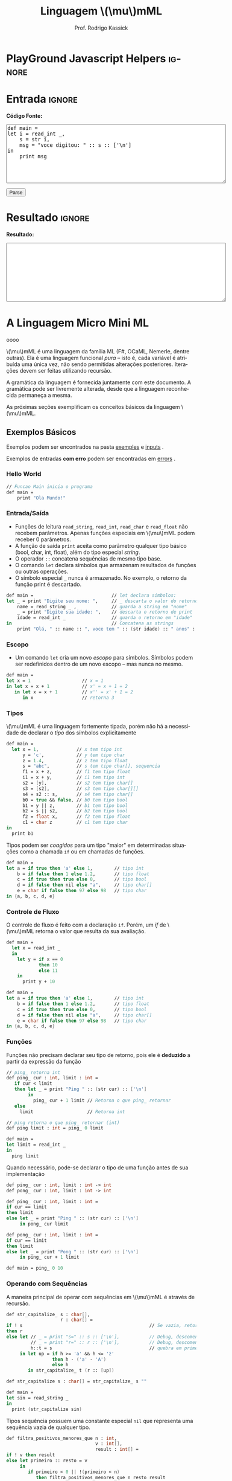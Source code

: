 #+TITLE: Linguagem @@latex:\ensuremath{\mu}mML@@@@html:\(\mu\)mML@@
#+AUTHOR: Prof. Rodrigo Kassick
#+LANGUAGE: pt
#+TAGS: noexport(n) deprecated(d) success(s) failed(f) pending(p)
#+EXPORT_SELECT_TAGS: export
#+EXPORT_EXCLUDE_TAGS: noexport
#+SEQ_TODO: TODO(t!) STARTED(s!) WAITING(w!) REVIEW(r!) PENDING(p!) | DONE(d!) CANCELLED(c!) DEFERRED(f!)
#+STARTUP: overview indent
#+OPTIONS: ^:nil
#+OPTIONS: _:nil toc:nil num:nil
#+MACRO: mml @@latex:\ensuremath{\mu}mML@@@@html:\(\mu\)mML@@
#+HTML_HEAD: <script type="text/javascript" src="./mmmlc.js"></script>

* PlayGround Javascript Helpers                                      :ignore:
#+BEGIN_EXPORT html
<script>
 doParse = function(text)
 {
     r = ccall('parse_string_c', 'string', ['string'], [text]);
     return r;
 };

 parseSource = function()
 {
     d_ta = document.getElementById('esource');
     d_res = document.getElementById('result');

     res = doParse(d_ta.value);

     d_res.value = res;
 };
</script>
#+END_EXPORT

* Utils                                                     :noexport:ignore:
#+NAME: mmml_gen_tree
#+BEGIN_SRC sh :var TEST="" :output file :results file :cache t
#!/bin/sh
ANTLR_JAR="../deps/antlr-4.7-complete.jar"
ANTLR_TOOL="org.antlr.v4.Tool"
ANTLR_TESTRIG="org.antlr.v4.gui.TestRig"
GRAMMAR="../Debug/MMML/mmml.jar"
RULE="program"

# GRAMMAR=...
# TEST="$1"
# output=""...

if [ -z "$TEST" ]; then
    echo -n "Missing test"
    return 1
fi

if [ ! -f "$TEST" ]; then
    echo -n "NO TEST AVAILABLE"
    return 1
fi

if [ -z "$RULE" ] ; then
    echo -n "missing rule"
    return 1
fi

if [ -z "$GRAMMAR" ] ; then
    echo -n "missing grammar"
    return 1
fi

outdir=`dirname $TEST`
output=`basename $TEST|cut -d '.' -f 1|sed -e 's/\n//g'`
output="${outdir}/${output}.png"

if [ "$GRAMMAR" -nt "$TEST" ] || [ ! -e "$output"] || [ "$TEST" -nt "$output" ];
then

    if java -cp "${ANTLR_JAR}:${GRAMMAR}" "$ANTLR_TESTRIG" MMML $RULE $TEST -ps /dev/stdout 2>/tmp/antlr.tool.out | convert - "$output" ; then
        echo -n "$output"
    else
        echo -n erro: `cat /tmp/antlr.tool.out | tr -s '\n' ' '`
    fi
else
    echo -n "$output"
fi
#+END_SRC

#+RESULTS: mmml_gen_tree
[[file:Missing testNO TEST AVAILABLEerro: line 1:0 mismatched input '<EOF>' expecting 'def']]

* Entrada                                                            :ignore:

*Código Fonte:*

#+BEGIN_EXPORT html
<textarea name="source" id="esource" rows="10" cols="70">
def main =
let i = read_int _,
    s = str i,
    msg = "voce digitou: " :: s :: ['\n']
in
    print msg
</textarea>

<p>

<button type="button" onclick='parseSource()'>Parse</button>

#+END_EXPORT

#+HTML: <p>

* Resultado                                                          :ignore:

*Resultado:*

#+BEGIN_EXPORT html
<textarea id="result" rows="10" cols="70"></textarea>
#+END_EXPORT

* A Linguagem Micro Mini ML
oooo

{{{mml}}} é uma linguagem da família ML (F#, OCaML, Nemerle, dentre outras). Ela é uma linguagem funcional /pura/ -- isto é, cada variável é atribuída uma única vez, não sendo permitidas alterações posteriores. Iterações devem ser feitas utilizando recursão.

A gramática da linguagem é fornecida juntamente com este documento. A gramática pode ser livremente alterada, desde que a linguagem reconhecida permaneça a mesma.

As próximas seções exemplificam os conceitos básicos da linguagem {{{mml}}}.

** Exemplos Básicos

Exemplos podem ser encontrados na pasta [[./examples/][exemples]] e [[./inputs/][inputs]] .

Exemplos de entradas *com erro* podem ser encontradas em [[./errors][errors]] .

*** Hello World

#+BEGIN_SRC fsharp :tangle examples/01-hello_world.mmml :eval never
// Funcao Main inicia o programa
def main =
    print "Ola Mundo!"
#+END_SRC

*** Entrada/Saída

- Funções de leitura =read_string=, =read_int=, =read_char= e =read_float= não recebem parâmetros. Apenas funções especiais em {{{mml}}} podem receber 0 parâmetros.
- A função de saída =print= aceita como parâmetro qualquer tipo básico (bool, char, int, float), além do tipo especial /string/.
- O operador =::= concatena sequências de mesmo tipo base.
- O comando =let= declara símbolos que armazenam resultados de funções ou outras operações.
- O símbolo especial =_= nunca é armazenado. No exemplo, o retorno da função print é descartado.

#+BEGIN_SRC fsharp :tangle examples/02-entrada-saida.mmml :eval never
def main =                             // let declara simbolos:
let _ = print "Digite seu nome: ",     // _ descarta o valor do retorno
    name = read_string _ ,             // guarda a string em "nome"
    _ = print "Digite sua idade: ",    // descarta o retorno de print
    idade = read_int _                 // guarda o retorno em "idade"
in                                     // Concatena as strings
    print "Olá, " :: name :: ", voce tem " :: (str idade) :: " anos" :: ['\n']
#+END_SRC

*** Escopo

- Um comando =let= cria um novo /escopo/ para símbolos. Símbolos podem ser redefinidos dentro de um novo escopo -- mas nunca no mesmo.

#+BEGIN_SRC fsharp :tangle examples/10-nested_envs.mmml :eval never
def main =
let x = 1                   // x = 1
in let x = x + 1            // x' = x + 1 = 2
   in let x = x + 1         // x'' = x' + 1 = 2
      in x                  // retorna 3
#+END_SRC

*** Tipos

{{{mml}}} é uma linguagem fortemente tipada, porém não há a necessidade de declarar o /tipo/ dos símbolos explicitamente

#+BEGIN_SRC fsharp :tangle examples/03-tipos.mmml :eval never
def main =
  let x = 1,              // x tem tipo int
      y = 'c',            // y tem tipo char
      z = 1.4,            // z tem tipo float
      s = "abc",          // s tem tipo char[], sequencia
      f1 = x + z,         // f1 tem tipo float
      i1 = x + y,         // i1 tem tipo int
      s2 = [y],           // s2 tem tipo char[]
      s3 = [s2],          // s3 tem tipo char[][]
      s4 = s2 :: s,       // s4 tem tipo char[]
      b0 = true && false, // b0 tem tipo bool
      b1 = y || z,        // b1 tem tipo bool
      b2 = s || s2,       // b2 tem tipo bool
      f2 = float x,       // f2 tem tipo float
      c1 = char z         // c1 tem tipo char
in
  print b1
#+END_SRC

Tipos podem ser /coagidos/ para um tipo "maior" em determinadas situações como a chamada =if= ou em chamadas de funções.

#+BEGIN_SRC fsharp :tangle examples/11-coercion.mmml :eval never
def main =
let a = if true then 'a' else 1,        // tipo int
    b = if false then 1 else 1.2,       // tipo float
    c = if true then true else 0,       // tipo bool
    d = if false then nil else "a",     // tipo char[]
    e = char if false then 97 else 98   // tipo char
in {a, b, c, d, e}
#+END_SRC

*** Controle de Fluxo

O controle de fluxo é feito com a declaração =if=. Porém, um /if/ de {{{mml}}} retorna o valor que resulta da sua avaliação.

#+BEGIN_SRC fsharp :tangle examples/04-controle_de_fluxo.mmml :eval never
def main =
  let x = read_int _
  in
    let y = if x == 0
            then 10
            else 11
    in
      print y + 10
#+END_SRC

#+BEGIN_SRC fsharp :tangle examples/11-coercion.mmml :eval never
def main =
let a = if true then 'a' else 1,        // tipo int
    b = if false then 1 else 1.2,       // tipo float
    c = if true then true else 0,       // tipo bool
    d = if false then nil else "a",     // tipo char[]
    e = char if false then 97 else 98   // tipo char
in {a, b, c, d, e}
#+END_SRC

*** Funções

Funções não precisam declarar seu tipo de retorno, pois ele é *deduzido* a partir da expressão da função

#+BEGIN_SRC fsharp :tangle examples/05-funcoes.mmml :eval never
// ping_ retorna int
def ping_ cur : int, limit : int =
   if cur < limit
   then let _ = print "Ping " :: (str cur) :: ['\n']
        in
          ping_ cur + 1 limit // Retorna o que ping_ retornar
   else
     limit                    // Retorna int

// ping retorna o que ping_ retornar (int)
def ping limit : int = ping_ 0 limit

def main =
let limit = read_int _
in
  ping limit
#+END_SRC

Quando necessário, pode-se declarar o tipo de uma função antes de sua implementação

#+BEGIN_SRC fsharp :tangle examples/06-funcoes.mmml :eval never
def ping_ cur : int, limit : int -> int
def pong_ cur : int, limit : int -> int

def ping_ cur : int, limit : int =
if cur == limit
then limit
else let _ = print "Ping " :: (str cur) :: ['\n']
     in pong_ cur limit

def pong_ cur : int, limit : int =
if cur == limit
then limit
else let _ = print "Pong " :: (str cur) :: ['\n']
     in ping_ cur + 1 limit

def main = ping_ 0 10
#+END_SRC

*** Operando com Sequências

A maneira principal de operar com sequências em {{{mml}}} é através de recursão.

#+BEGIN_SRC fsharp :tangle examples/07-seq.mmml :eval never
def str_capitalize_ s : char[],
                    r : char[] =
if ! s                                               // Se vazia, retorna vazia
then r
else let // _ = print "s=" :: s :: ['\n'],           // Debug, descomentar
         // _ = print "r=" :: r :: ['\n'],           // Debug, descomentar
         h::t = s                                    // quebra em primeiro elemento e resto da lista
     in let up = if h >= 'a' && h <= 'z'
                 then h - ('a' - 'A')
                 else h
        in str_capitalize_ t (r :: [up])

def str_capitalize s : char[] = str_capitalize_ s ""

def main =
let sin = read_string _
in
  print (str_capitalize sin)
#+END_SRC

Tipos sequência possuem uma constante especial =nil= que representa uma sequência vazia de qualquer tipo.

#+BEGIN_SRC fsharp :tangle examples/08-seq-nil.mmml :eval never
def filtra_positivos_menores_que n : int,
                                 v : int[],
                                 result : int[] =
if ! v then result
else let primeiro :: resto = v
     in
        if primeiro < 0 || !(primeiro < n)
           then filtra_positivos_menores_que n resto result
           else let result = result :: [primeiro]
                in filtra_positivos_menores_que n resto result

def main = filtra_positivos_menores_que 10 [1] :: [-2] :: [100] :: [9] :: [10] nil
#+END_SRC

Para facilitar o acesso a sequência, existem duas operações especiais (/funções genéricas/) nativas que operam em *qualquer* tipo sequência. =nth= retorna o n-ésimo item de uma sequência. =let_nth= cria uma nova sequência onde o n-ésimo elemento foi alterado.

#+BEGIN_SRC fsharp :tangle examples/12-nth.mmml :eval never
def main =
let s1 = [1] :: [2],
    s2 = s1 :: [int 'a'],
    c1 = char (nth s2 2),
    s3 = let_nth s1 ( (length s1) - 1) 'b'
in {
     c1,
     s3
   }
#+END_SRC

** Tipos Básicos

A linguagem possui os seguintes tipos básicos:
- ~bool~ -- um booleano
- ~char~ -- um caractere
- ~int~ -- um inteiro de 32 bits
- ~float~ -- um número de ponto flutuante de 64 bits
- Sequências: -- Um tipo válido, seguido de ~[]~:
  - ~int[]~ -- sequência de ints
  - ~char[]~ -- sequência de caracteres (i.e. string)
  - ~float[][]~ -- sequência de sequência de floats (array bi-dimensional)

** Literais

A linguagem suporta os seguintes literais em seu código:
- *Literais Booleanos*:
  - ~true~ e ~false~
- *Literais Inteiros*:
  - /Números decimais/ com ou sem sinal (~123~, ~-123~, ~+123~)
  - /Números Hexadecimais/ positivos (~0x123~, ~0xaf123~)
  - /Números Binários/ positivos (~10b~, ~11101b~)
- *Literais Reais*
  - /Números com ponto decimal/ (~123.01~, ~-123.09~)
  - /Números com expoente/ (~123.01E11~, ~123.09E-10~)
- *Literais String*
  - Sequências de caracteres entre aspas duplas (="abc"=)
  - Caracteres com escape entre aspas ("abc\noutralinha" )
- *Literal Char*:
  - Um único caractere entre aspas simples (='a'=)
  - Caracteres com escape entre aspas simples ('\\')
- *Literal Expecial Nulo*
  - O literal ~nil~, que representa uma sequência vazia.

** Expressões Booleanas

As seguintes expressões booleanas são aceitas na linguagem:
- Resultado nulo ou não nulo: Se o resultado de uma expressão armazena um valor, então a expressão é /verdadeira/. Caso o resultado for ~nil~, então a expressão será /falsa/.
- Expressões entre parênteses
- Expressões negadas -- Operador ~!~
- Igualdade/Inigualdade: -- Operadores ~==~ e ~!=~
- Operador Lógico *E* -- ~&&~
- Operador Lógico *OU* -- ~||~

A precedência de operadores segue o padrão esperado para linguagens como /Java/ e /C/: Negação, Igualdade/Inigualdade, E/OU lógico, com parênteses para alterar a ordem de avaliação.

Exemplos:
#+BEGIN_SRC fsharp :encoding utf-8
a || b

(a == b) || c // parenteses desnecessario

a == (b || c) // parenteses necessario

!(c == a)

c // c como lista: é uma lista não-vazia?; c como tipo básico: possui valor não-zero?

!c // c como lista: é vazia? ; c como tipo básico: possui valor zero?

!(a || b)

#+END_SRC

Expressões booleanas podem ser utilizadas como condicional no comando =if=, mas também podem ter seu resultado "atribuído" a símbolos:

#+BEGIN_SRC fsharp :tangle examples/09-bool-coertion.mmml :eval never
def main =
let a = "abc" || nil,           // nil -> false, char[] -> bool
    b = "abc" || 1,             // int -> bool, char[] -> bool
    c = 'a' || 9.5,             // basic types -> bool
    a2 = "abc" && nil,
    b2 = "abc" && 1,
    c2 = 'a' && 9.5,
    v2 = 1 + int true,           // coercao falha, mas cast funciona,
    v3 = (int (!v2 && c2)) * 10  // deve ser igual a 0
in
   { a && b && c,      // Sempre verdadeiro
     a2 && b2 && c2,   // Sempre falso
     v2,               // deve ser 2,
     v3                // deve ser 10
   }
#+END_SRC

** Operadores Relacionais

Os operadores relacionais comparam dois *tipos básicos* e retornam um valor booleano

- Menor e Menor ou Igual: =<= , =<==
- Maior e Maior ou Igual: =>=, =>==
- Igual: ====
- Diferente: =!==

#+BEGIN_SRC fsharp :eval never
a == 1

x <= 2 + 1
#+END_SRC

** Expressões Aritméticas

As expressões aritméticas são as operações aritméticas básicas de linguagens de programação:
- Soma: ~+~
- Subtração: ~-~
- Multiplicação: ~*~
- Divisão: ~/~
- Resto da Divisão: ~%~

A precedência de operadores garante que Multiplicação, Divisão e Módulo possuem prioridade sobre Soma e Subtração.

Exemplos:
#+BEGIN_SRC fsharp :eval never
a + 2

a * b * c / d

(a + b) * 2
#+END_SRC

** Condicional /if/

A estrutura /if/ da linguagem tem a seguinte forma:
#+BEGIN_SRC fsharp :eval never
if boolexpr
then expr1
else expr2
#+END_SRC

O comportamento é como esperado: Se a espressão /boolexpr/ for /verdadeira/, é executado a primeira expresão; caso contrário, a segunda.

Uma diferença do /if/ da {{{mml}}} para o /if/ de linguagens imperativas é que ele é uma /expressão/: o /if/ *retorna* o resultado da expressão avaliada. Ou seja, o código
#+BEGIN_SRC fsharp :eval never
if x == 1
then 10
else 20
#+END_SRC

seria equivalente ao seguinte código em C:
#+BEGIN_SRC C
int if_eval_1(int b, int r1, int r2) {
    if (b)
       return r1;
    else
       return r2;
}

...

r = if_eval_1(x == 1, 10, 20);
#+END_SRC

Uma vez que o /if/ é, ele próprio, uma /expressão/, ele pode ser utilizado dentro de expressões booleanas ou aritméticas. A expresão:
#+BEGIN_SRC fsharp :eval never
(if x == 0 then 10 * x else 20 / x) * 2
#+END_SRC

retorna $10 * x * 2$ quando ~x~ é zero e $(20 / x) * 2$ quando x é diferente de zero.

Uma vez que a condição do if é uma /expressão/, podemos utilizar parênteses, igualdades, operadores lógicos, etc.
#+BEGIN_SRC fsharp :eval never
if (x == 0 || z)
then if z
     then (z * 10 + 2)
     else (50)
else 10
#+END_SRC

*Observação*: Em {{{mml}}}, o /else/ *não é opcional*. Se não há resultado a ser retornado quando a condição for /falsa/, então deve-se retornar um valor padrão.
#+BEGIN_SRC fsharp :eval never
if x == 0
then x * 2
else -1
#+END_SRC

** Declarações de Símbolos

A linguagem é {{{mml}}} é uma linguagem funcional /pura/: uma vez que um valor é atribuído a um /símbolo/, este símbolo não pode ser alterado. Uma ``variável'' em {{mml}}, portanto, não é /variável/ -- é como uma declaração de constante.

A declaração de símbolos é feita com a primitiva /let/:
#+BEGIN_SRC fsharp :eval never
let x = 1 * 2 + y
in
  x * 2 / 10
#+END_SRC

A primitiva /let/ pode declarar vários símbolos. Para isso, deve-se utilizar vírgula:
#+BEGIN_SRC fsharp :eval never
let x = 1,
    y = x + 2,
    z = x * y
in
   y + 1 + z
#+END_SRC

Um símbolo declarado *sempre* deve receber um valor resultante de uma *expressão*. Uma vez que um /if/ é uma expressão, ele pode ser utilizado no lado direito da igualdade durante um /let/:
#+BEGIN_SRC fsharp :eval never
let x = if z && t
        then z * t             // ambos verdade, pode multiplicar
        else if z then z * 10  // apenas z
        else if t then t * 10  // apenas t
        else -1                // nenhum
in
   if x
   then x * 100                // x nao recebeu nil
   else 0                      // x recebeu 0
#+END_SRC

Assim como o /if/, o /let/ é, também, uma *expressão* e, portanto, retorna valor:
#+BEGIN_SRC fsharp :eval never
if (let x = 100 in x * x * x * x) == 100
then false  // 100^4 eh 100 ?! nunca deveria retornar false
else true   // sempre deveria retrnar true
#+END_SRC

O *escopo* de qualquer símbolo está restrito à expressão associada ao /in/ do /let/. O seguinte trecho de código deveria retornar $38$:
#+BEGIN_SRC fsharp :eval never
let x = 10
in // na proxima expressao, x eh 10
   x + (let x = 20
        in  // na proxima expressao, x eh 20
          x - 2 // Aqui x vale 20, 20 - 2 = 18
       )
     + x // aqui x ainda eh 10
#+END_SRC

A seguinte expressão retorna 20:
#+BEGIN_SRC fsharp :eval never
let x = 10
in
  let x = 20
  in
    x
#+END_SRC

O seguinte programa sempre retorna 3:
#+BEGIN_SRC fsharp :tangle examples/10-nested_envs.mmml :eval never
def main =
let x = 1                   // x = 1
in let x = x + 1            // x' = x + 1 = 2
   in let x = x + 1         // x'' = x' + 1 = 2
      in x                  // retorna 3
#+END_SRC

** Chamadas de Função

Para invocar uma função em {{{mml}}}, deve-se utilizar o nome da função seguido de seus parâmetros. O código a seguir chama a função ~funct~ com os parâmetros ~a~, ~b~ e ~c~.
#+BEGIN_SRC fsharp :eval never
funct a b c
#+END_SRC

Parâmetros de uma função podem ser resultado de expressões. O seguinte código chama a função ~funct~ com os parâmetros $x + 1$, $x - 2$ e $x * 2$:
#+BEGIN_SRC fsharp :eval never
funct x + 1 x - 2 x * 2
#+END_SRC

Uma vez que os parâmetros são expressões, pode-se utilizar parênteses para isolá-los no código:
#+BEGIN_SRC fsharp :eval never
funct ( x + 1 ) ( x - 2 ) ( x * 2 )
#+END_SRC

Esta sintáxe de chamada de função pode introduzir ambiguidades: O seguinte código poderia ser interpretado como a chamada da função ~print_results~ com 3 parâmetros ou como a chamada da função ~print_results~ com 2 parâmetros, um deles o resultado da função ~funct~ ou com apenas um resultado.
#+BEGIN_SRC fsharp :eval never
print_results funct 1 2 //[1] print_results (funct) (1) (2)
                        // ou
                        //[2] print_results (funct 1)  (2)
                        // ou
                        //[3] print_results (funct 1 2)
#+END_SRC

Esta ambiguidade deve ser resolvida para o primeiro caso (i.e. print_results com 3 parâmetros). Para expressar qualquer outra alternativa, o programa deve incluir os parênteses adequadamente.

A sintaxe da chamada de função também fica ambígua no caso de funções que não esperam nenhum parâmetro. A função ~read_int~, que lê um inteiro da entrada, não precisa de nenhum parâmetro. Nesse caso, deve-se utilizar o símbolo especial ~_~ (/underscore/) que indica ``nenhum parâmetro'':
#+BEGIN_SRC fsharp :eval never
read_int _
#+END_SRC

A chamada de uma função também é uma /expressão/. Assim, podemos atribuir os resultados de uma função a símbolos e utilizar os resultados dentro de expressões:
#+BEGIN_SRC fsharp :eval never
let x = read_int _,
    y = funct x
in
  print_results y + (do_something x)
#+END_SRC

#+BEGIN_SRC fsharp :eval never
if funct (if x == 0 then 10 else 20)
then 10
else 20
#+END_SRC

** Declaração de Funções

Uma função na linguagem {{{mml}}} é declarada com a primitiva ~def~:
#+BEGIN_SRC fsharp :eval never
def print_results r : int =
   print (concat "Resultado: " (str r))
#+END_SRC

Os parâmetros de uma função devem sempre possuir tipos definidos após o símbolo ~:~ .

Pode-se declarar um cabeçalho para a função para definir claramente qual o tipo de retorno. A declaração do tipo de retorno, no entanto, é /opcional/ -- o tipo de retorno de uma função deve ser *deduzido* a partir da expressão de retorno.
#+BEGIN_SRC fsharp :eval never
def print_results r -> int
#+END_SRC

A declaração de tipos de retorno, no entanto, é necessária para deduzir o tipo de funções /mutuamente recursivas/:
#+BEGIN_SRC fsharp :eval never
def f1 a : int, b : float -> float
def f2 a : int, b : float -> float

def f1 a : int, b : float =
    if a != 0
    then f2 a
            b + b
    else b

def f2 a : int, b : float =
    f1 (a - 1) b
#+END_SRC

Uma função não possui a palavra chave *returns*. O retorno é sempre o resultado de uma *expressão* -- e o tipo de retorno de uma função é definido pelo resultado da expressão.
#+BEGIN_SRC fsharp :eval never
// media 1 devolve a media de 3. O tipo de retorno eh int
def media1 a : int,
           b : int,
           c : int =
    (a + b + c) / 3

// resultado da divisao eh float, entao media2 devolve float
def media2 a : int,
           b : int,
           c : int =
    (a + b + c) / 3.0

// expressão booleana, resultado é bool
def andPred a : bool, b : bool = a && b
#+END_SRC

O /corpo/ de uma função é sempre uma expressão. Assim, pode-se utilizar /if/ e /let/ dentro de uma função:
#+BEGIN_SRC fsharp :eval never
def max2int a : int,
            b : int =
    if (a > b)
    then a
    else b
#+END_SRC

Toda função retorna algum valor. Uma função de nome ~print~, por exemplo, pode retornar um valor inteiro indicando quantos símbolos foram colocados na tela.

Quando o valor de uma função não necessitar ser armazenado, pode-se, no ~let~, utilizar o símbolo especial ~_~:
#+BEGIN_SRC fsharp :eval never
let x = read_int _,
    _ = print_int x + 1 // ignora o resultado de print
in
  x * 10
#+END_SRC

** Funções Especiais

Algumas funções são consideradas especiais da linguagem e devem estar disponíveis para o usuário nativamente:
- ~read_char _ -> char~ : Lê um caractere da entrada
- ~read_int _ -> int~ : Lê um int da entrada
- ~read_float _ -> float~ : Lê um float da entrada
- ~read_string _ -> char[]~ : Lê uma string da entrada
- ~print a : T -> int~ : Coloca na tela o valor de ~a~. Aceita qualquer tipo primitivo (~char~, ~int~, ~float~) e strings (~char[]~)
- ~str a : T -> char[]~ : Deve funcionar para um tipo T ~int~, ~char~, ~float~ e mesmo ~char[]~ . Converte o valor a para uma representação em string.
- ~nth s : T[], i : int -> T~ : Recebe como parâmetro uma posição ~i~ e uma sequência ~s~, retorna a ~i~-ésima posição do vetor
- ~let_nth s : T[], i : int, val : T -> T[]~ : Recebe como parâmetro uma sequência ~s~, uma posição ~i~ e um valor ~val~. Retorna uma nova sequência onde a posição ~i~ foi alterada para ~val~.
- ~length v : T[] -> int~ : retorna a quantidade de elementos de uma sequência.

  *Obs.:* =length nil= sempre retorna 0.

** Tipos Sequência

Um tipo sequência em {{{mml}}} é equivalente a um vetor ou uma lista em outras linguagens. Toda sequência possui tamanho definido. Uma função especial chamada ~length~ é responsável por indicar quantos elementos existem na sequência.

Uma sequência é criada utilizando o operador ~[]~:
#+BEGIN_SRC fsharp :eval never
let s1 = [1],            // sequencia de 1 elemento
    s2 = [ read_int _ ], // 1 elemento, lido da entrada
    s3 = nil             // lista vazia
in (length s1) +         // retorna 1 +
   (length s2) +         //            1 +
   (length s3)           //                0
#+END_SRC

Sequências podem ser concatenadas utilizando o operador ~::~
#+BEGIN_SRC fsharp :eval never
let s1 = [1],
    s2 = [2],
    s3 = [3],
    s4 = nil,
    c1 = s1 :: s2,   // [1, 2]
    c2 = s3 :: s4,   // [3] :: nil = [3]
    c3 = c1 :: c2    // [1, 2] :: [3] = [1, 2, 3]
in
   length c3 // retorna 3
#+END_SRC

Uma sequência sempre pode ser quebrada em um /início/, seguido do /resto/ da lista. A sequência [1, 2, 3] pode ser considerada como o início $1$, seguido da lista [2, 3]. Uma expressão /let/ permite quebrar a lista em seu início e seu resto com o operador ~::~
#+BEGIN_SRC fsharp :eval never
let seq = [1] :: [2] :: [3],
    h::rest = seq // quebra seq em um inicio chamado h
                  // e uma continuacao chamada rest
in
   h == 1 && (length rest) == 2 // sempre devolve true
#+END_SRC

Uma lista de de um ou menos elementos sempre produzirá um /resto/ *nulo*. A função abaixo utiliza isso para calcular o tamanho de uma sequência de inteiros:
#+BEGIN_SRC fsharp :eval never
def len_int_seq__ count : int, s : int[] =
   if !s       // ! ( length s > 0 )
   then count // nada mais para contar
   else let h::t = s
        in
          len_int_seq__ (count + 1) t

def len_int_seq s : int[] =
    len_int_seq__ 0 s
#+END_SRC

O seguinte código retorna uma lista com todos os elementos da sequencia maiores que 10:
#+BEGIN_SRC fsharp :eval never :tangle examples/20--seq-filter.mmml
def filter_gt_10__ ret : int[], s : int [] =
    if !s
    then ret                                   // nada mais, retorna ret
    else let h::t = s                          // quebra em inicio e resto
         in
           if h > 10                           // maior que 10?
           then filter_gt_10__ (ret :: [h] ) t // chama recursivo, incluindo o
                                               //          inicio no resultado
           else filter_gt_10__ ret t           // chama recursivo, ignora o inicio

def filter_gt_10 s : int[] =
   filter_gt_10__ nil s

def main = filter_gt_10 [1] :: [11] :: [5] :: [20]
#+END_SRC

*Observação*: Uma /string/ na linguagem {{{mml}}} é uma sequência de caracteres. Por exemplo, a seguinte função possui tipo de retorno src_fsharp[:eval never :exports code]{char[]} :
#+BEGIN_SRC fsharp :exports code :eval never
def stringConstante n : int =
   "string"
#+END_SRC

O mesmo vale para as operações de desempacotamento de lista, concatenação e criação:
#+BEGIN_SRC fsharp :exports code :tangle examples/21-return-string.mmml :eval never
def retString n : int =
  let a = ['a'],     // a eh tipo char[]
      b = "bbb",     // b eh tipo char[]
      c::d2 = "cdd"  // c eh tipo char, d2 eh tipo char[]
  in
    a :: b :: [c] :: d2 // retorna ['a', 'b', 'b', 'b', 'c', 'd', 'd']
                        // ou "abbbcdd"

def main = retString 1
#+END_SRC

** Conversão entre Tipos

Quando for necessário converter um tipo primitivo para outro tipo primitivo, devemos usar uma operação de /cast/. Em {{{mml}}}, um cast funciona como uma chamada de função cujo nome é o tipo destino. src_fsharp[:eval never :exports code]{int 0.2} converte para inteiro o valor em ponto flutuante 0.2 .

#+BEGIN_SRC fsharp :eval never
let y = 2.2,
    x = int y // x = 2
in
   x * 10
#+END_SRC

A conversão de tipos pode ser útil quando queremos forçar um retorno de função para um tipo específico:
#+BEGIN_SRC fsharp :eval never
def avg2 a : int, b : int, round : bool =
   if round
   then
      float ((a + b) / 2) // calcula (a+b)/2, que eh int, mas devolve como float
   else
      (a + b) / 2.0       // calcula (a+b)/2.0, float
#+END_SRC

#+BEGIN_SRC fsharp :tangle examples/22-sum-seq.mmml :eval never
def sum__ res : int , seq : int[] =
    if !seq
    then res
    else let h::t = seq
         in sum__ (res + h) t

def sum seq : int [] =
    sum__ 0 seq

def avg_seq seq : int[] =
   let n = length seq, // int
       s = sum seq     // int
   in
      s / (float n) // devolve uma soma inteira
                    // dividida por um float
                    // -> retorna float

def main = avg_seq [1] :: [2] :: [3]
#+END_SRC

As seguintes conversões de tipos são aceitas na linguagem {{{mml}}}:
#+ATTR_LaTeX: :align r|r|c|p{10cm}
|   | Tipo Origem |   | Tipo Destino |   | Obs                            |
|---+-------------+---+--------------+---+--------------------------------|
|   | Bool        | \to | Char         | \check | 0 se falso, 1 se verdadeiro    |
|   | Bool        | \to | Int          | \check |                                |
|   | Bool        | \to | Float        | \check |                                |
|---+-------------+---+--------------+---+--------------------------------|
|   | Char        | \to | Int          | \check | Devolve o número da tabela ASCII correspondente ao caractere |
|   | Char        | \to | Float        | \check |                                |
|---+-------------+---+--------------+---+--------------------------------|
|   | Inteiro     | \to | Float        | \check | Número em ponto flutuante com 0s depois da vírgula (1 \to 1.0) |
|---+-------------+---+--------------+---+--------------------------------|
|---+-------------+---+--------------+---+--------------------------------|
|   | Float       | \to | Inteiro      | \check | Número inteiro descartando a parte fracionária. Pode perder precisão (1.9 \to 1). Compilador deve alertar (/Warning/) |
|   | Float       | \to | Char         | \check | Caractere, convertido da tabela ASCII a partir da parte inteira do número |
|---+-------------+---+--------------+---+--------------------------------|
|   | Int         | \to | Char         | \check | Devolve o caractere associado ao valor da tabela ASCII |
|---+-------------+---+--------------+---+--------------------------------|
|---+-------------+---+--------------+---+--------------------------------|
|   | Sequência   | \to | Booleano     | \check | /true/ se não-vazia. /false/ caso contrário |
|   | Qualquer    | \to | Booleano     | \check | /false/ se zero; /true/ caso contrário   |
|---+-------------+---+--------------+---+--------------------------------|
#+TBLFM:

*Obs.:* Casts não são definidos para tipos sequência, tuplas ou classes, apenas para tipos básicos.

#+BEGIN_SRC fsharp :tangle examples/23-int-to-string.mmml :eval never
// intToString__ 512 10 "" ->
//     intToString__ 51 10 "2" ->
//         intToString__ 5 10 "12" ->
//           intToString__ 0 10 "512" ->
//             "512"

def intToString__ x : int,
                  b : int,
                  r : char [] =
  let lastDigit = x - (x / b) * b,        // x % b, x = 51, lastDigit = 1
      rest = x / b,                       //         rest = 5
      r1 = [ '0' + char lastDigit ] :: r  // r1 = "2", ['1'] :: ['2'] = "12"
  in
    if rest == 0
    then r1
    else intToString__ rest b r1

// funciona para base < 10
def intToStringBase x : int, b : int = intToString__ x b ""

def intToString x : int = intToStringBase x 10

def charToString c : char = [c]

def main =
let s = "101010",
    c = 'a',
    c_ascii = int c, // 97
    c2 = char 98     // 'b'
in
   ( intToString 101010 ) :: (charToString  c2) // "101010" :: "b" -> "101010b"
#+END_SRC

** Tipos Tupla

Uma /tupla/ é como um vetor que suporta tipos distintos em cada posição. Tuplas são úteis para retornar mais de um valor em uma função.
#+BEGIN_SRC fsharp :eval never
def doisRetornos x : int = {x, x + 1}
#+END_SRC

Diferente de um tipo sequência, que pode conter de 0 a n valores, um tipo tupla possui tamanho fixo. O retorno da função acima, por exemplo, é uma tupla de tamanho 2.

#+BEGIN_SRC fsharp :eval never
def doisRetornos x : int -> {int, int}
#+END_SRC

** Tipos Definidos pelo Usuário

Um tipo definido pelo usuário é algo parecido com /structs/ de C ou /classes/ de C++/Java, etc.

A declaração de tipo de usuário é feita com a palavra-chave ~class~:
#+BEGIN_SRC fsharp :tangle examples/30-custom.mmml :eval never
class MeuTipo =
  campo1 : int,
  campo2 : {char[], int}
  // , outros : campos
#+END_SRC

#+BEGIN_SRC fsharp :tangle examples/30-custom.mmml :exports none :eval never
def fun1 x : int =
#+END_SRC

Para construir uma "instância" de um tipo definido pelo usuário, deve-se usar a palavra chave ~make~ em uma expressão. É obrigatório fornecer valor para *todos os campos da instância*:
#+BEGIN_SRC fsharp :tangle examples/30-custom.mmml :eval never
let x = make MeuTipo {1, {"string", length "string"}}
in
   // ...
#+END_SRC

#+BEGIN_SRC fsharp :tangle examples/30-custom.mmml :exports none :eval never
   get campo1 x
#+END_SRC

Pode-se, no entanto, criar uma função "construtora" para um tipo:
#+BEGIN_SRC fsharp :tangle examples/30-custom.mmml :eval never
def construct_MeuTipo a : int =
  make MeuTipo{a, {"default", length "default"}}
#+END_SRC

O acesso a campos de um tipo definido pelo usuário se faz com a palavra chave =get=:
#+BEGIN_SRC fsharp :tangle examples/30-custom.mmml :eval never
def MeuTipo_campo2 x : MeuTipo =
    get campo2 x
#+END_SRC

Não é possível /alterar/ o conteúdo de campos em instâncias já criadas. No entanto, é possível criar uma nova instância de um tipo definido pelo usuário, alterando apenas um dos campos:
#+BEGIN_SRC fsharp :eval never
def MeuTipo_set_campo1 x : MeuTipo, val : int =
    set campo1 x val           // constroi MeuTipo {2, {"string", 7}}
#+END_SRC

#+BEGIN_SRC fsharp :tangle examples/30-custom.mmml :exports none :eval never
def main = let x = construct_MeuTipo 10,
               c2 = MeuTipo_campo2 x
           in { get campo1 x, c2 , x}
#+END_SRC

** Aritmética de Tipos na linguagem {{{mml}}}

Na linguagem {{{mml}}}, tipos são definidos explicitamente
- nos parâmetros de uma função
- na declaração de tipo de retorno de uma função
- na construção de tipos definidos pelo usuário.

Já os tipos de símbolos (equivalenes a variáveis) em {{{mml}}} são sempre /derivados/ da expressão, em função dos /tipos/ nos parâmetros de uma função.
#+BEGIN_SRC fsharp :eval never
let x = read_int _ // tipo de x eh derivado do retorno de read_int
in // ...
#+END_SRC

Torna-se necessário, portanto, /inferir/, a partir das operações básicas da linguagem e dos tipos dos operandos, quais os serão os tipos resultantes.

Na linguagem {{{mml}}}, os operadores aritméticos devem respeitar a seguinte /aritmética de tipos/;

|   | Lado Esquerdo  | (Operadores) | Lado Direito   |    | Resultado |
| / | <>             | <>           | <>             | <> | <>        |
|---+----------------+--------------+----------------+----+-----------|
|   | Char           | + - / *      | Char           | \to  | Char      |
|   | Char           | + - / *      | Inteiro        | \to  | Inteiro   |
|   | Inteiro        | + - / *      | Char/Inteiro   | \to  | Inteiro   |
|   | Inteiro        | + - / *      | Float          | \to  | Float     |
|   | Float          | + - / *      | Inteiro/Float  | \to  | Float     |
|   | Char/Int/Float | %            | Char/Int/Float | \to  | Int       |

Para o operator ~::~ (concatenação), a operação só deve ser permitida com tipos base e dimensão *idênticas*:
|   | Lado Esquerdo | (Operadores) | Lado Direito |   | Resultado |
| / | <>            | <>           | <>           |   | <>        |
|---+---------------+--------------+--------------+---+-----------|
|   | int[]         | ::           | int[]        | \to | int[]     |
|   | int[][]       | ::           | int[][]      | \to | int[][]   |
|   | int[][][]     | ::           | int[][][]    | \to | int[][][] |
|   | char[]        | ::           | char[]       | \to | char[]    |
|   | ...           |              | ...          |   | ...       |
|   | float[]       | ::           | float[]      | \to | float[]   |
|   | int[]         | ::           | float[]      | \to | *ERRO*      |
|   | int[]         | ::           | int[][]      | \to | *ERRO*      |
|   | char[]        | ::           | int[]        | \to | *ERRO*      |

Todas as operações booleanas devolvem tipo /bool/. É importante lembrar que uma /expressão/ que devolve ~int~ ou ~float~ pode ser considerada uma expressão booleana também -- sendo /falsa/ se seu resultado é 0 e verdadeira, caso contrário. Já listas são convertidas para "verdadeiro" caso sejam não-vazias. ~nil~ é sempre avaliado como falso.

| Lado Esquerdo            | Operadores | Lado Direito             |   | Resultado                             |
|--------------------------+------------+--------------------------+---+---------------------------------------|
| Float/Int/Char/Sequência | &&         | Float/Int/Char/Sequência | \to | true, ambos guardam algum valor       |
| Float/Int/Char/Sequência | &&         | Float/Int/Char/Sequência | \to | false, algum deles é 0 ou ~nil~         |
| Float/Int/Char/Sequência | \vert\vert         | Float/Int/Char/Sequência | \to | true, algum dos lados guarda valor    |
| Float/Int/Char/Sequência | \vert\vert         | Float/Int/Char/Sequência | \to | false, ambos são 0 ou ~nil~             |
| Bool                     | &&         | Bool                     | \to | true, ambos são verdadeiros           |
| Bool                     | &&         | Bool                     | \to | false, um dos dois é falso            |
| Bool                     | \vert\vert         | Bool                     | \to | true, um dos dois é verdadeiro        |
| Bool                     | \vert\vert         | Bool                     | \to | false, um dos dois é falso            |
|                          | !          | Float/Int/Char/Sequência | \to | true, lado direito não armazena valor |
|                          | !          | Float/Int/Char/Sequência | \to | false, lado direito armazena valor    |

Em uma expressão booleana, pode-se considerar que qualquer símbolo que armazene algo não-nulo é equivalente a ~true~. Isso pode ser obtido através de /coearção de tipos/.

*** Coerção de Tipos

Quando um tipo inteiro for passado como parâmetro para uma função que espera um /float/, este tipo pode ser convertido automaticamente para float, sem que o usuário do compilador solicite explicitamente o /cast/. Isso se chama /coerção de tipos/.

As seguintes coerções de tipos são válidas:

| Char      | \to | Integer          |                    |
| Char      | \to | Float            |                    |
| Integer   | \to | Char             |                    |
| Integer   | \to | Float            |                    |
| Float     | \to | Char             | *Deve gerar Warning* |
| Float     | \to | Int              | *Deve gerar Warning* |
| Char      | \to | Booleano         |                    |
| Inteiro   | \to | Booleano         |                    |
| Float     | \to | Booleano         |                    |
| Sequência | \to | Booleano         |                    |
| Booleano  | \to | Int, Char, Float |                    |

No caso da coerção para /booleano/, o /valor/ obtido será equivalente a /false/ caso o valor coagido for:
- sequência vazia
- constante ~nil~
- Char, Inteiro, Float, com valor 0

O seguinte código deve, portanto, funcionar corretamente:
#+BEGIN_SRC fsharp :tangle examples/40-coertion.mmml :eval never
def media a : float, b : float =
    (a + b) / 2 // (float + float) / int = float / int = float

def main =
    let x = read_int _,
        y = 'z'
    in
      media x y // x eh coagido para float , y eh coagido para float
#+END_SRC

Uma coerção especial é a da constante nula ~nil~ para algum tipo sequência. A constante ~nil~ pode ser coagida para qualquer tipo sequência durante chamadas de função ou concatenação de sequências:
#+BEGIN_SRC fsharp :eval never
def concat a : int[] , b : int[] = a :: b

def main =
    let tmp = [1] :: [2] :: nil  // Coage para int[] por que
                                 // [1] :: [1] é int
    in concat tmp nil            // Coage para int[] por que eh o
                                 // que o parametro 2 de concat espera
#+END_SRC

A coerção de tipos também deve acontecer durante o "retorno" de if's, para que o retorno seja de algum tipo abrangente o sufuciente para armazenar tanto o retorno do lado /verdadeiro/ quando o do lado /falso/:
#+BEGIN_SRC fsharp :eval never
let x = if a
        then 5.2   // float
        else 7     // int
in x          // <-- x é do tipo float
#+END_SRC

#+BEGIN_SRC fsharp :eval never
let l = if a
        then [1]   // tipo int[]
        else nil   // tipo QUALQUER[]
in l       // <-- l é do tipo int[]
#+END_SRC

** Um Programa em {{{mml}}}

Um programa em {{{mml}}} deve possuir uma função chamada /main/ que não recebe nenhum parâmetro. A execução do programa se inicia por esta função:
#+BEGIN_SRC fsharp :tangle examples/50-fib.mmml :eval never
def fib x : int =
    if x <= 0 then -1 // 0 nao eh valido
    else if x == 1 then 1
    else if x == 2 then 1
    else (fib x - 1) + (fib x - 2)

def main =
    let _ = print "Digite um numero : ",
        n = read_int _ ,
        fib_n = fib n
    in
       if !fib_n
       then let _ = print "Numero invalido para fibbonaci\n" in nil
       else let _ = print ("Fib de " :: (str n) :: " eh " :: (str fib_n)) in nil
#+END_SRC

* Entradas e Árvores de Análise

- Exemplo 1
  #+BEGIN_SRC fsharp :tangle inputs/main.mmml :eval never
  def main = 1
  #+END_SRC

  #+CALL: mmml_gen_tree(TEST="inputs/main.mmml") :results file

  #+RESULTS:
  [[file:inputs/main.png]]

- Exemplo 2

  #+BEGIN_SRC fsharp :tangle inputs/main2.mmml :eval never
  def main = "uma \"\nstring com \\\"escapes\\\""
  #+END_SRC

  #+CALL: mmml_gen_tree(TEST="inputs/main2.mmml") :results file

  #+RESULTS:
 [[file:inputs/main2.png]]

- Exemplo 3
  #+BEGIN_SRC fsharp :tangle inputs/main3.mmml :eval never
  def main = 0xabfe
  #+END_SRC

  #+CALL: mmml_gen_tree(TEST="inputs/main3.mmml") :results file

  #+RESULTS:
[[file:inputs/main3.png]]

- Exemplo 4: Funções
  #+BEGIN_SRC fsharp :tangle inputs/fun1.mmml :eval never
  def f1 a : int, b : char -> char
  def f1 a : int, b : char = a + b

  def main = f1 1 'a'
  #+END_SRC

  #+CALL: mmml_gen_tree(TEST="inputs/fun1.mmml") :results file

  #+RESULTS:
  [[file:inputs/fun1.png]]

- Exemplo 5: if

  #+BEGIN_SRC fsharp :tangle inputs/if.mmml :eval never
  def main =
  let x = read_int _ ,
      y = read_char _
  in
      if x == y
      then x - y
    else x + y
  #+END_SRC

  #+CALL: mmml_gen_tree("inputs/if.mmml") :results file

  #+RESULTS:
  [[file:inputs/if.png]]

- Exemplo 6: let

  #+BEGIN_SRC fsharp :tangle inputs/let.mmml :eval never
  def main =
      let x = 1,
          y = 2
      in
      x + y
  #+END_SRC

  #+CALL: mmml_gen_tree("inputs/let.mmml")

  #+RESULTS:
  [[file:inputs/let.png]]

- Exemplo 7 : expressões booleanas
  #+BEGIN_SRC fsharp :tangle inputs/expr1.mmml :eval never
  def main =
    if x + 1 == 2 && x - 1 == 0 || y
    then "correto"
    else "wtf"
  #+END_SRC

  #+CALL: mmml_gen_tree("inputs/expr1.mmml")

  #+RESULTS:
  [[file:inputs/expr1.png]]

- Exemplo 8 : Chamada de Função

  #+BEGIN_SRC fsharp :tangle inputs/funcall1.mmml :eval never
  def funcao1 x : int, y : char, z : char[] =
      z :: "|" :: (str x + y) :: "|" :: [y]

  def main =
  let a = 1,
      b = 2,
      c = 'a',
      y = "YPSILON"
  in
      funcao1 a + b
          c + 2
            y
  #+END_SRC

  #+CALL: mmml_gen_tree("inputs/funcall1.mmml")

  #+RESULTS:
  [[file:inputs/funcall1.png]]

- Exemplo 9 : Chamada de Função 2
  #+BEGIN_SRC fsharp :tangle inputs/funcall2.mmml :eval never
  def funcao1 a : int, b : int, c : int = (a + b) / float (c + a)

  def funcao2 a : int, b : int = a + b

  def main = funcao1 0 + 1 2 (funcao2 1 9)
  #+END_SRC

  #+CALL: mmml_gen_tree("inputs/funcall2.mmml")

  #+RESULTS:
  [[file:inputs/funcall2.png]]

- Exemplo 10 : Tuplas

  #+BEGIN_SRC fsharp :tangle inputs/tuples.mmml :eval never
  def make_tuple_int x : int, y : int -> {int, int}

  class A =
  s : {int, int}

  def make_tuple_int x : int,
                    y : int =
      {x + 1,
      if x == 0
      then y + 1
      else y + x
      }

  def main = make_tuple_int 1 2
  #+END_SRC

  #+CALL: mmml_gen_tree("inputs/tuples.mmml")

  #+RESULTS:
  [[file:inputs/tuples.png]]

- Exemplo 11 : Tipos Definidos pelo Usuário

  #+BEGIN_SRC fsharp :tangle inputs/custom_types.mmml :eval never
  class MeuTipo =
    campo1 : int,
    campo4 : {int, int[]}[]

  def construct_MeuTipo a : int -> MeuTipo

  def construct_MeuTipo a : int =
    make MeuTipo { a, [ {0, nil} ] }

  def funct a : MeuTipo =
    get campo1 make MeuTipo {1, [ {1, [1]} ]}

  def main = 0
  #+END_SRC

  #+CALL: mmml_gen_tree("inputs/custom_types.mmml")

  #+RESULTS:
  [[file:inputs/custom_types.png]]

- Exemplo 12 : Listas

  #+BEGIN_SRC fsharp :tangle inputs/lists.mmml :eval never
  def concat a : int[] , b : int[] = a :: b

  def main =
    concat ([1] :: [2] :: nil) // Coage para int[] por causa da concatenacao da esquerda
            nil                 // Coage para int[] por que eh o
                                // que o parametro 2 de concat espera
  #+END_SRC

  #+CALL: mmml_gen_tree("inputs/lists.mmml")

  #+RESULTS:
  [[file:inputs/lists.png]]

- Exemplo 16 : Tipos Sequência

  #+BEGIN_SRC fsharp :tangle inputs/seq1.mmml :eval never
  def fun m2 : int[][] = 0

  def main = 1
  #+END_SRC

  #+CALL: mmml_gen_tree("inputs/seq1.mmml")

  #+RESULTS:
  [[file:inputs/seq1.png]]

- Exemplo 13 : Precedência com operadores booleanos e expressões

  #+BEGIN_SRC fsharp :tangle inputs/precedence1.mmml :eval never
  def main = if (length "stringue") == get 0 {0, 1} then 0 else 1
  #+END_SRC

  #+CALL: mmml_gen_tree("inputs/precedence1.mmml")

  #+RESULTS:
  [[file:inputs/precedence1.png]]

- Exemplo 14 : Precedência de operadores booleanos

  #+BEGIN_SRC fsharp :tangle inputs/precedence_bool.mmml :eval never
  def f1 a : int = false && a || true && a

  def f2 a : int = false || a && true || a

  def main = 0
  #+END_SRC

  #+CALL: mmml_gen_tree("inputs/precedence_bool.mmml")

  #+RESULTS:
  [[file:inputs/precedence_bool.png]]

- Exemplo 15 : Precedência de operadores booleanos

  #+BEGIN_SRC fsharp :tangle inputs/precedence_bool2.mmml :eval never
  def main = true && false && true
  #+END_SRC

  #+CALL: mmml_gen_tree("inputs/precedence_bool2.mmml")

  #+RESULTS:
  [[file:inputs/precedence_bool2.png]]

